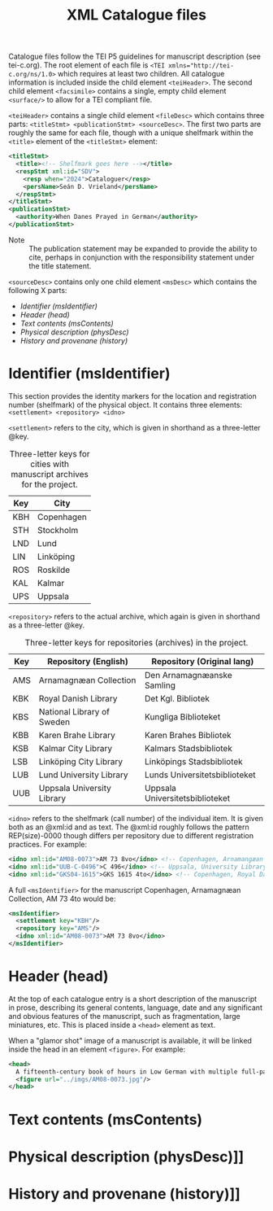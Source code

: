#+TITLE: XML Catalogue files

Catalogue files follow the TEI P5 guidelines for manuscript description (see tei-c.org). The root element of each file is ~<TEI xmlns="http://tei-c.org/ns/1.0>~ which requires at least two children. All catalogue information is included inside the child element ~<teiHeader>~. The second child element ~<facsimile>~ contains a single, empty child element ~<surface/>~ to allow for a TEI compliant file.

~<teiHeader>~ contains a single child element ~<fileDesc>~ which contains three parts: ~<titleStmt> <publicationStmt> <sourceDesc>~. The first two parts are roughly the same for each file, though with a unique shelfmark within the ~<title>~ element of the ~<titleStmt>~ element:

#+BEGIN_SRC xml
<titleStmt>
  <title><!-- Shelfmark goes here --></title>
  <respStmt xml:id="SDV">
    <resp when="2024">Cataloguer</resp>
    <persName>Seán D. Vrieland</persName>
  </respStmt>
</titleStmt>
<publicationStmt>
  <authority>When Danes Prayed in German</authority>
</publicationStmt>
#+END_SRC

- Note :: The publication statement may be expanded to provide the ability to cite, perhaps in conjunction with the responsibility statement under the title statement.

~<sourceDesc>~ contains only one child element ~<msDesc>~ which contains the following X parts:

- [[Identifier (msIdentifier)]]
- [[Header (head)]]
- [[Text contents (msContents)]]
- [[Physical description (physDesc)]]
- [[History and provenane (history)]]

* Identifier (msIdentifier)
This section provides the identity markers for the location and registration number (shelfmark) of the physical object. It contains three elements: ~<settlement> <repository> <idno>~

~<settlement>~ refers to the city, which is given in shorthand as a three-letter @key.

#+CAPTION: Three-letter keys for cities with manuscript archives for the project.
|-----|------------|
| Key | City       |
|-----|------------|
| KBH | Copenhagen |
| STH | Stockholm  |
| LND | Lund       |
| LIN | Linköping  |
| ROS | Roskilde   |
| KAL | Kalmar     |
| UPS | Uppsala    |
|-----|------------|

~<repository>~ refers to the actual archive, which again is given in shorthand as a three-letter @key.

#+CAPTION: Three-letter keys for repositories (archives) in the project.
|-----|----------------------------|---------------------------------|
| Key | Repository (English)       | Repository (Original lang)      |
|-----|----------------------------|---------------------------------|
| AMS | Arnamagnæan Collection     | Den Arnamagnæanske Samling      |
| KBK | Royal Danish Library       | Det Kgl. Bibliotek              |     
| KBS | National Library of Sweden | Kungliga Biblioteket            |
| KBB | Karen Brahe Library        | Karen Brahes Bibliotek          |
| KSB | Kalmar City Library        | Kalmars Stadsbibliotek          |
| LSB | Linköping City Library     | Linköpings Stadsbibliotek       |
| LUB | Lund University Library    | Lunds Universitetsbiblioteket   |
| UUB | Uppsala University Library | Uppsala Universitetsbiblioteket |
|-----|----------------------------|---------------------------------|

~<idno>~ refers to the shelfmark (call number) of the individual item. It is given both as an @xml:id and as text. The @xml:id roughly follows the pattern REP(size)-0000 though differs per repository due to different registration practices. For example:

#+BEGIN_SRC xml
<idno xml:id="AM08-0073">AM 73 8vo</idno> <!-- Copenhagen, Arnamangæan Collection, AM 73 8vo -->
<idno xml:id="UUB-C-0496">C 496</idno> <!-- Uppsala, University Library, C 496 -->
<idno xml:id="GKS04-1615">GKS 1615 4to</idno> <!-- Copenhagen, Royal Danish Library, GKS 1615 4to -->
#+END_SRC

A full ~<msIdentifier>~ for the manuscript Copenhagen, Arnamagnæan Collection, AM 73 4to would be:

#+BEGIN_SRC xml
<msIdentifier>
  <settlement key="KBH"/>
  <repository key="AMS"/>
  <idno xml:id="AM08-0073">AM 73 8vo</idno>
</msIdentifier>
#+END_SRC

* Header (head)
At the top of each catalogue entry is a short description of the manuscript in prose, describing its general contents, language, date and any significant and obvious features of the manuscript, such as fragmentation, large miniatures, etc. This is placed inside a ~<head>~ element as text.

When a "glamor shot" image of a manuscript is available, it will be linked inside the head in an element ~<figure>~. For example:

#+BEGIN_SRC xml
<head>
  A fifteenth-century book of hours in Low German with multiple full-page miniatures. It contains added prayers in Danish.
  <figure url="../imgs/AM08-0073.jpg"/>
</head>
#+END_SRC

* Text contents (msContents)

* Physical description (physDesc)]]
* History and provenane (history)]]
